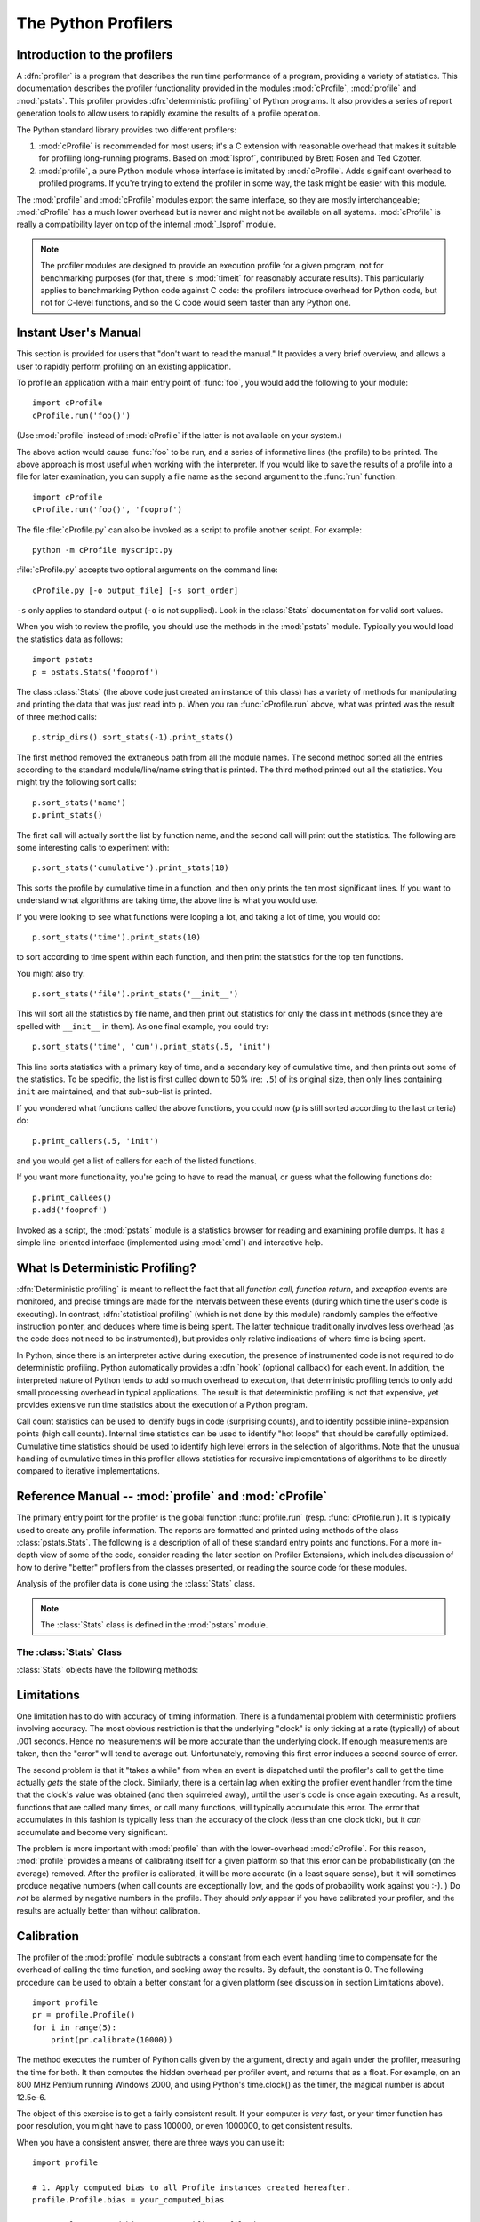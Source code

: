 
.. _profile:

********************
The Python Profilers
********************

.. sectionauthor:: James Roskind

.. module:: profile
   :synopsis: Python source profiler.


.. _profiler-introduction:

Introduction to the profilers
=============================

.. index::
   single: deterministic profiling
   single: profiling, deterministic

A :dfn:`profiler` is a program that describes the run time performance of a
program, providing a variety of statistics.  This documentation describes the
profiler functionality provided in the modules :mod:`cProfile`, :mod:`profile`
and :mod:`pstats`.  This profiler provides :dfn:`deterministic profiling` of
Python programs.  It also provides a series of report generation tools to allow
users to rapidly examine the results of a profile operation.

The Python standard library provides two different profilers:

1. :mod:`cProfile` is recommended for most users; it's a C extension with
   reasonable overhead that makes it suitable for profiling long-running
   programs.  Based on :mod:`lsprof`, contributed by Brett Rosen and Ted
   Czotter.

2. :mod:`profile`, a pure Python module whose interface is imitated by
   :mod:`cProfile`.  Adds significant overhead to profiled programs.  If you're
   trying to extend the profiler in some way, the task might be easier with this
   module.

The :mod:`profile` and :mod:`cProfile` modules export the same interface, so
they are mostly interchangeable; :mod:`cProfile` has a much lower overhead but
is newer and might not be available on all systems.  :mod:`cProfile` is really a
compatibility layer on top of the internal :mod:`_lsprof` module.

.. note::

   The profiler modules are designed to provide an execution profile for a given
   program, not for benchmarking purposes (for that, there is :mod:`timeit` for
   reasonably accurate results).  This particularly applies to benchmarking
   Python code against C code: the profilers introduce overhead for Python code,
   but not for C-level functions, and so the C code would seem faster than any
   Python one.


.. _profile-instant:

Instant User's Manual
=====================

This section is provided for users that "don't want to read the manual." It
provides a very brief overview, and allows a user to rapidly perform profiling
on an existing application.

To profile an application with a main entry point of :func:`foo`, you would add
the following to your module::

   import cProfile
   cProfile.run('foo()')

(Use :mod:`profile` instead of :mod:`cProfile` if the latter is not available on
your system.)

The above action would cause :func:`foo` to be run, and a series of informative
lines (the profile) to be printed.  The above approach is most useful when
working with the interpreter.  If you would like to save the results of a
profile into a file for later examination, you can supply a file name as the
second argument to the :func:`run` function::

   import cProfile
   cProfile.run('foo()', 'fooprof')

The file :file:`cProfile.py` can also be invoked as a script to profile another
script.  For example::

   python -m cProfile myscript.py

:file:`cProfile.py` accepts two optional arguments on the command line::

   cProfile.py [-o output_file] [-s sort_order]

``-s`` only applies to standard output (``-o`` is not supplied).
Look in the :class:`Stats` documentation for valid sort values.

When you wish to review the profile, you should use the methods in the
:mod:`pstats` module.  Typically you would load the statistics data as follows::

   import pstats
   p = pstats.Stats('fooprof')

The class :class:`Stats` (the above code just created an instance of this class)
has a variety of methods for manipulating and printing the data that was just
read into ``p``.  When you ran :func:`cProfile.run` above, what was printed was
the result of three method calls::

   p.strip_dirs().sort_stats(-1).print_stats()

The first method removed the extraneous path from all the module names. The
second method sorted all the entries according to the standard module/line/name
string that is printed. The third method printed out all the statistics.  You
might try the following sort calls:

.. (this is to comply with the semantics of the old profiler).

::

   p.sort_stats('name')
   p.print_stats()

The first call will actually sort the list by function name, and the second call
will print out the statistics.  The following are some interesting calls to
experiment with::

   p.sort_stats('cumulative').print_stats(10)

This sorts the profile by cumulative time in a function, and then only prints
the ten most significant lines.  If you want to understand what algorithms are
taking time, the above line is what you would use.

If you were looking to see what functions were looping a lot, and taking a lot
of time, you would do::

   p.sort_stats('time').print_stats(10)

to sort according to time spent within each function, and then print the
statistics for the top ten functions.

You might also try::

   p.sort_stats('file').print_stats('__init__')

This will sort all the statistics by file name, and then print out statistics
for only the class init methods (since they are spelled with ``__init__`` in
them).  As one final example, you could try::

   p.sort_stats('time', 'cum').print_stats(.5, 'init')

This line sorts statistics with a primary key of time, and a secondary key of
cumulative time, and then prints out some of the statistics. To be specific, the
list is first culled down to 50% (re: ``.5``) of its original size, then only
lines containing ``init`` are maintained, and that sub-sub-list is printed.

If you wondered what functions called the above functions, you could now (``p``
is still sorted according to the last criteria) do::

   p.print_callers(.5, 'init')

and you would get a list of callers for each of the listed functions.

If you want more functionality, you're going to have to read the manual, or
guess what the following functions do::

   p.print_callees()
   p.add('fooprof')

Invoked as a script, the :mod:`pstats` module is a statistics browser for
reading and examining profile dumps.  It has a simple line-oriented interface
(implemented using :mod:`cmd`) and interactive help.


.. _deterministic-profiling:

What Is Deterministic Profiling?
================================

:dfn:`Deterministic profiling` is meant to reflect the fact that all *function
call*, *function return*, and *exception* events are monitored, and precise
timings are made for the intervals between these events (during which time the
user's code is executing).  In contrast, :dfn:`statistical profiling` (which is
not done by this module) randomly samples the effective instruction pointer, and
deduces where time is being spent.  The latter technique traditionally involves
less overhead (as the code does not need to be instrumented), but provides only
relative indications of where time is being spent.

In Python, since there is an interpreter active during execution, the presence
of instrumented code is not required to do deterministic profiling.  Python
automatically provides a :dfn:`hook` (optional callback) for each event.  In
addition, the interpreted nature of Python tends to add so much overhead to
execution, that deterministic profiling tends to only add small processing
overhead in typical applications.  The result is that deterministic profiling is
not that expensive, yet provides extensive run time statistics about the
execution of a Python program.

Call count statistics can be used to identify bugs in code (surprising counts),
and to identify possible inline-expansion points (high call counts).  Internal
time statistics can be used to identify "hot loops" that should be carefully
optimized.  Cumulative time statistics should be used to identify high level
errors in the selection of algorithms.  Note that the unusual handling of
cumulative times in this profiler allows statistics for recursive
implementations of algorithms to be directly compared to iterative
implementations.


Reference Manual -- :mod:`profile` and :mod:`cProfile`
======================================================

.. module:: cProfile
   :synopsis: Python profiler


The primary entry point for the profiler is the global function
:func:`profile.run` (resp. :func:`cProfile.run`). It is typically used to create
any profile information.  The reports are formatted and printed using methods of
the class :class:`pstats.Stats`.  The following is a description of all of these
standard entry points and functions.  For a more in-depth view of some of the
code, consider reading the later section on Profiler Extensions, which includes
discussion of how to derive "better" profilers from the classes presented, or
reading the source code for these modules.


.. function:: run(command[, filename])

   This function takes a single argument that can be passed to the :func:`exec`
   function, and an optional file name.  In all cases this routine attempts to
   :func:`exec` its first argument, and gather profiling statistics from the
   execution. If no file name is present, then this function automatically
   prints a simple profiling report, sorted by the standard name string
   (file/line/function-name) that is presented in each line.  The following is a
   typical output from such a call::

            2706 function calls (2004 primitive calls) in 4.504 CPU seconds

      Ordered by: standard name

      ncalls  tottime  percall  cumtime  percall filename:lineno(function)
           2    0.006    0.003    0.953    0.477 pobject.py:75(save_objects)
        43/3    0.533    0.012    0.749    0.250 pobject.py:99(evaluate)
       ...

   The first line indicates that 2706 calls were monitored.  Of those calls, 2004
   were :dfn:`primitive`.  We define :dfn:`primitive` to mean that the call was not
   induced via recursion. The next line: ``Ordered by: standard name``, indicates
   that the text string in the far right column was used to sort the output. The
   column headings include:

   ncalls
      for the number of calls,

   tottime
      for the total time spent in the given function (and excluding time made in calls
      to sub-functions),

   percall
      is the quotient of ``tottime`` divided by ``ncalls``

   cumtime
      is the total time spent in this and all subfunctions (from invocation till
      exit). This figure is accurate *even* for recursive functions.

   percall
      is the quotient of ``cumtime`` divided by primitive calls

   filename:lineno(function)
      provides the respective data of each function

   When there are two numbers in the first column (for example, ``43/3``), then the
   latter is the number of primitive calls, and the former is the actual number of
   calls.  Note that when the function does not recurse, these two values are the
   same, and only the single figure is printed.


.. function:: runctx(command, globals, locals[, filename])

   This function is similar to :func:`run`, with added arguments to supply the
   globals and locals dictionaries for the *command* string.

Analysis of the profiler data is done using the :class:`Stats` class.

.. note::

   The :class:`Stats` class is defined in the :mod:`pstats` module.


.. module:: pstats
   :synopsis: Statistics object for use with the profiler.


.. class:: Stats(filename[, stream=sys.stdout[, ...]])

   This class constructor creates an instance of a "statistics object" from a
   *filename* (or set of filenames).  :class:`Stats` objects are manipulated by
   methods, in order to print useful reports.  You may specify an alternate output
   stream by giving the keyword argument, ``stream``.

   The file selected by the above constructor must have been created by the
   corresponding version of :mod:`profile` or :mod:`cProfile`.  To be specific,
   there is *no* file compatibility guaranteed with future versions of this
   profiler, and there is no compatibility with files produced by other profilers.
   If several files are provided, all the statistics for identical functions will
   be coalesced, so that an overall view of several processes can be considered in
   a single report.  If additional files need to be combined with data in an
   existing :class:`Stats` object, the :meth:`add` method can be used.

   .. (such as the old system profiler).


.. _profile-stats:

The :class:`Stats` Class
------------------------

:class:`Stats` objects have the following methods:


.. method:: Stats.strip_dirs()

   This method for the :class:`Stats` class removes all leading path information
   from file names.  It is very useful in reducing the size of the printout to fit
   within (close to) 80 columns.  This method modifies the object, and the stripped
   information is lost.  After performing a strip operation, the object is
   considered to have its entries in a "random" order, as it was just after object
   initialization and loading.  If :meth:`strip_dirs` causes two function names to
   be indistinguishable (they are on the same line of the same filename, and have
   the same function name), then the statistics for these two entries are
   accumulated into a single entry.


.. method:: Stats.add(filename[, ...])

   This method of the :class:`Stats` class accumulates additional profiling
   information into the current profiling object.  Its arguments should refer to
   filenames created by the corresponding version of :func:`profile.run` or
   :func:`cProfile.run`. Statistics for identically named (re: file, line, name)
   functions are automatically accumulated into single function statistics.


.. method:: Stats.dump_stats(filename)

   Save the data loaded into the :class:`Stats` object to a file named *filename*.
   The file is created if it does not exist, and is overwritten if it already
   exists.  This is equivalent to the method of the same name on the
   :class:`profile.Profile` and :class:`cProfile.Profile` classes.


.. method:: Stats.sort_stats(key[, ...])

   This method modifies the :class:`Stats` object by sorting it according to the
   supplied criteria.  The argument is typically a string identifying the basis of
   a sort (example: ``'time'`` or ``'name'``).

   When more than one key is provided, then additional keys are used as secondary
   criteria when there is equality in all keys selected before them.  For example,
   ``sort_stats('name', 'file')`` will sort all the entries according to their
   function name, and resolve all ties (identical function names) by sorting by
   file name.

   Abbreviations can be used for any key names, as long as the abbreviation is
   unambiguous.  The following are the keys currently defined:

   +------------------+----------------------+
   | Valid Arg        | Meaning              |
   +==================+======================+
   | ``'calls'``      | call count           |
   +------------------+----------------------+
   | ``'cumulative'`` | cumulative time      |
   +------------------+----------------------+
   | ``'file'``       | file name            |
   +------------------+----------------------+
   | ``'module'``     | file name            |
   +------------------+----------------------+
   | ``'pcalls'``     | primitive call count |
   +------------------+----------------------+
   | ``'line'``       | line number          |
   +------------------+----------------------+
   | ``'name'``       | function name        |
   +------------------+----------------------+
   | ``'nfl'``        | name/file/line       |
   +------------------+----------------------+
   | ``'stdname'``    | standard name        |
   +------------------+----------------------+
   | ``'time'``       | internal time        |
   +------------------+----------------------+

   Note that all sorts on statistics are in descending order (placing most time
   consuming items first), where as name, file, and line number searches are in
   ascending order (alphabetical). The subtle distinction between ``'nfl'`` and
   ``'stdname'`` is that the standard name is a sort of the name as printed, which
   means that the embedded line numbers get compared in an odd way.  For example,
   lines 3, 20, and 40 would (if the file names were the same) appear in the string
   order 20, 3 and 40.  In contrast, ``'nfl'`` does a numeric compare of the line
   numbers.  In fact, ``sort_stats('nfl')`` is the same as ``sort_stats('name',
   'file', 'line')``.

   For backward-compatibility reasons, the numeric arguments ``-1``, ``0``, ``1``,
   and ``2`` are permitted.  They are interpreted as ``'stdname'``, ``'calls'``,
   ``'time'``, and ``'cumulative'`` respectively.  If this old style format
   (numeric) is used, only one sort key (the numeric key) will be used, and
   additional arguments will be silently ignored.

   .. For compatibility with the old profiler,


.. method:: Stats.reverse_order()

   This method for the :class:`Stats` class reverses the ordering of the basic list
   within the object.  Note that by default ascending vs descending order is
   properly selected based on the sort key of choice.

   .. This method is provided primarily for compatibility with the old profiler.


.. method:: Stats.print_stats([restriction, ...])

   This method for the :class:`Stats` class prints out a report as described in the
   :func:`profile.run` definition.

   The order of the printing is based on the last :meth:`sort_stats` operation done
   on the object (subject to caveats in :meth:`add` and :meth:`strip_dirs`).

   The arguments provided (if any) can be used to limit the list down to the
   significant entries.  Initially, the list is taken to be the complete set of
   profiled functions.  Each restriction is either an integer (to select a count of
   lines), or a decimal fraction between 0.0 and 1.0 inclusive (to select a
   percentage of lines), or a regular expression (to pattern match the standard
   name that is printed; as of Python 1.5b1, this uses the Perl-style regular
   expression syntax defined by the :mod:`re` module).  If several restrictions are
   provided, then they are applied sequentially.  For example::

      print_stats(.1, 'foo:')

   would first limit the printing to first 10% of list, and then only print
   functions that were part of filename :file:`.\*foo:`.  In contrast, the
   command::

      print_stats('foo:', .1)

   would limit the list to all functions having file names :file:`.\*foo:`, and
   then proceed to only print the first 10% of them.


.. method:: Stats.print_callers([restriction, ...])

   This method for the :class:`Stats` class prints a list of all functions that
   called each function in the profiled database.  The ordering is identical to
   that provided by :meth:`print_stats`, and the definition of the restricting
   argument is also identical.  Each caller is reported on its own line.  The
   format differs slightly depending on the profiler that produced the stats:

   * With :mod:`profile`, a number is shown in parentheses after each caller to
     show how many times this specific call was made.  For convenience, a second
     non-parenthesized number repeats the cumulative time spent in the function
     at the right.

   * With :mod:`cProfile`, each caller is preceded by three numbers: the number of
     times this specific call was made, and the total and cumulative times spent in
     the current function while it was invoked by this specific caller.


.. method:: Stats.print_callees([restriction, ...])

   This method for the :class:`Stats` class prints a list of all function that were
   called by the indicated function.  Aside from this reversal of direction of
   calls (re: called vs was called by), the arguments and ordering are identical to
   the :meth:`print_callers` method.


.. _profile-limits:

Limitations
===========

One limitation has to do with accuracy of timing information. There is a
fundamental problem with deterministic profilers involving accuracy.  The most
obvious restriction is that the underlying "clock" is only ticking at a rate
(typically) of about .001 seconds.  Hence no measurements will be more accurate
than the underlying clock.  If enough measurements are taken, then the "error"
will tend to average out. Unfortunately, removing this first error induces a
second source of error.

The second problem is that it "takes a while" from when an event is dispatched
until the profiler's call to get the time actually *gets* the state of the
clock.  Similarly, there is a certain lag when exiting the profiler event
handler from the time that the clock's value was obtained (and then squirreled
away), until the user's code is once again executing.  As a result, functions
that are called many times, or call many functions, will typically accumulate
this error. The error that accumulates in this fashion is typically less than
the accuracy of the clock (less than one clock tick), but it *can* accumulate
and become very significant.

The problem is more important with :mod:`profile` than with the lower-overhead
:mod:`cProfile`.  For this reason, :mod:`profile` provides a means of
calibrating itself for a given platform so that this error can be
probabilistically (on the average) removed. After the profiler is calibrated, it
will be more accurate (in a least square sense), but it will sometimes produce
negative numbers (when call counts are exceptionally low, and the gods of
probability work against you :-). )  Do *not* be alarmed by negative numbers in
the profile.  They should *only* appear if you have calibrated your profiler,
and the results are actually better than without calibration.


.. _profile-calibration:

Calibration
===========

The profiler of the :mod:`profile` module subtracts a constant from each event
handling time to compensate for the overhead of calling the time function, and
socking away the results.  By default, the constant is 0. The following
procedure can be used to obtain a better constant for a given platform (see
discussion in section Limitations above). ::

   import profile
   pr = profile.Profile()
   for i in range(5):
       print(pr.calibrate(10000))

The method executes the number of Python calls given by the argument, directly
and again under the profiler, measuring the time for both. It then computes the
hidden overhead per profiler event, and returns that as a float.  For example,
on an 800 MHz Pentium running Windows 2000, and using Python's time.clock() as
the timer, the magical number is about 12.5e-6.

The object of this exercise is to get a fairly consistent result. If your
computer is *very* fast, or your timer function has poor resolution, you might
have to pass 100000, or even 1000000, to get consistent results.

When you have a consistent answer, there are three ways you can use it::

   import profile

   # 1. Apply computed bias to all Profile instances created hereafter.
   profile.Profile.bias = your_computed_bias

   # 2. Apply computed bias to a specific Profile instance.
   pr = profile.Profile()
   pr.bias = your_computed_bias

   # 3. Specify computed bias in instance constructor.
   pr = profile.Profile(bias=your_computed_bias)

If you have a choice, you are better off choosing a smaller constant, and then
your results will "less often" show up as negative in profile statistics.


.. _profiler-extensions:

Extensions --- Deriving Better Profilers
========================================

The :class:`Profile` class of both modules, :mod:`profile` and :mod:`cProfile`,
were written so that derived classes could be developed to extend the profiler.
The details are not described here, as doing this successfully requires an
expert understanding of how the :class:`Profile` class works internally.  Study
the source code of the module carefully if you want to pursue this.

If all you want to do is change how current time is determined (for example, to
force use of wall-clock time or elapsed process time), pass the timing function
you want to the :class:`Profile` class constructor::

   pr = profile.Profile(your_time_func)

The resulting profiler will then call :func:`your_time_func`.

:class:`profile.Profile`
   :func:`your_time_func` should return a single number, or a list of numbers whose
   sum is the current time (like what :func:`os.times` returns).  If the function
   returns a single time number, or the list of returned numbers has length 2, then
   you will get an especially fast version of the dispatch routine.

   Be warned that you should calibrate the profiler class for the timer function
   that you choose.  For most machines, a timer that returns a lone integer value
   will provide the best results in terms of low overhead during profiling.
   (:func:`os.times` is *pretty* bad, as it returns a tuple of floating point
   values).  If you want to substitute a better timer in the cleanest fashion,
   derive a class and hardwire a replacement dispatch method that best handles your
   timer call, along with the appropriate calibration constant.

:class:`cProfile.Profile`
   :func:`your_time_func` should return a single number.  If it returns
   integers, you can also invoke the class constructor with a second argument
   specifying the real duration of one unit of time.  For example, if
   :func:`your_integer_time_func` returns times measured in thousands of seconds,
   you would construct the :class:`Profile` instance as follows::

      pr = profile.Profile(your_integer_time_func, 0.001)

   As the :mod:`cProfile.Profile` class cannot be calibrated, custom timer
   functions should be used with care and should be as fast as possible.  For the
   best results with a custom timer, it might be necessary to hard-code it in the C
   source of the internal :mod:`_lsprof` module.
